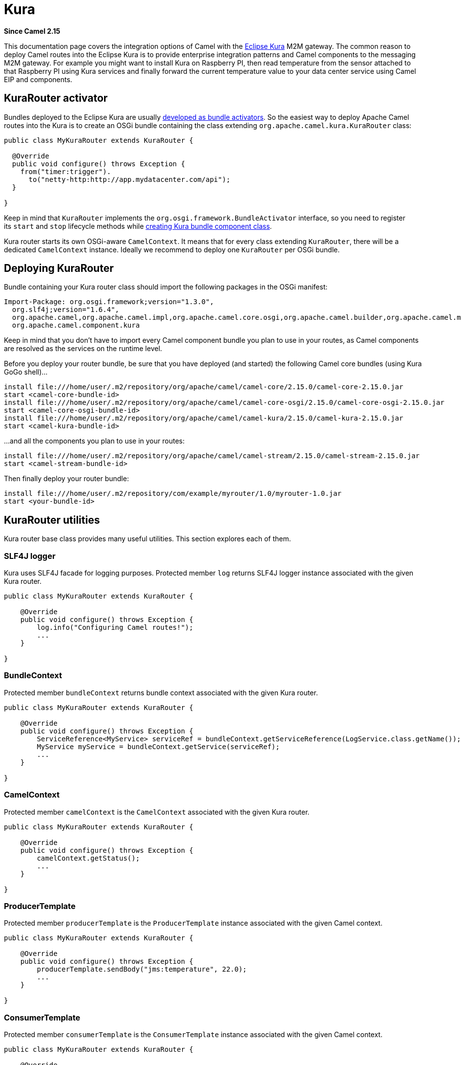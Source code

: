[[kura-component]]
= Kura Component
//THIS FILE IS COPIED: EDIT THE SOURCE FILE:
:page-source: components/camel-kura/src/main/docs/kura.adoc
:docTitle: Kura
:artifactId: camel-kura
:description: Using Camel with Eclipse Kura (OSGi)
:since: 2.15

*Since Camel {since}*

This documentation page covers the integration options of Camel with the
https://eclipse.org/kura/[Eclipse Kura] M2M gateway. The common reason
to deploy Camel routes into the Eclipse Kura is to provide enterprise
integration patterns and Camel components to the messaging M2M gateway.
For example you might want to install Kura on Raspberry PI, then read
temperature from the sensor attached to that Raspberry PI using Kura
services and finally forward the current temperature value to your data
center service using Camel EIP and components.

[[Kura-KuraRouteractivator]]
== KuraRouter activator

Bundles deployed to the Eclipse Kura are usually
http://eclipse.github.io/kura/doc/hello-example.html#create-java-class[developed
as bundle activators]. So the easiest way to deploy Apache Camel routes
into the Kura is to create an OSGi bundle containing the class extending
`org.apache.camel.kura.KuraRouter` class:

[source,java]
-------------------------------------------------------
public class MyKuraRouter extends KuraRouter {

  @Override
  public void configure() throws Exception {
    from("timer:trigger").
      to("netty-http:http://app.mydatacenter.com/api");
  }

}
-------------------------------------------------------

Keep in mind that `KuraRouter` implements
the `org.osgi.framework.BundleActivator` interface, so you need to
register its `start` and `stop` lifecycle methods
while http://eclipse.github.io/kura/doc/hello-example.html#create-component-class[creating
Kura bundle component class].

Kura router starts its own OSGi-aware `CamelContext`. It means that for
every class extending `KuraRouter`, there will be a dedicated
`CamelContext` instance. Ideally we recommend to deploy one `KuraRouter`
per OSGi bundle.

[[Kura-DeployingKuraRouter]]
== Deploying KuraRouter

Bundle containing your Kura router class should import the following
packages in the OSGi manifest:

[source,xml]
--------------------------------------------------------------------------------------------------------------------
Import-Package: org.osgi.framework;version="1.3.0",
  org.slf4j;version="1.6.4",
  org.apache.camel,org.apache.camel.impl,org.apache.camel.core.osgi,org.apache.camel.builder,org.apache.camel.model,
  org.apache.camel.component.kura
--------------------------------------------------------------------------------------------------------------------

Keep in mind that you don't have to import every Camel component bundle
you plan to use in your routes, as Camel components are resolved as the
services on the runtime level.

Before you deploy your router bundle, be sure that you have deployed
(and started) the following Camel core bundles (using Kura GoGo
shell)...

[source,xml]
-----------------------------------------------------------------------------------------------------------
install file:///home/user/.m2/repository/org/apache/camel/camel-core/2.15.0/camel-core-2.15.0.jar
start <camel-core-bundle-id>
install file:///home/user/.m2/repository/org/apache/camel/camel-core-osgi/2.15.0/camel-core-osgi-2.15.0.jar
start <camel-core-osgi-bundle-id>
install file:///home/user/.m2/repository/org/apache/camel/camel-kura/2.15.0/camel-kura-2.15.0.jar 
start <camel-kura-bundle-id>
-----------------------------------------------------------------------------------------------------------

...and all the components you plan to use in your routes:

[source,xml]
-----------------------------------------------------------------------------------------------------
install file:///home/user/.m2/repository/org/apache/camel/camel-stream/2.15.0/camel-stream-2.15.0.jar
start <camel-stream-bundle-id>
-----------------------------------------------------------------------------------------------------

Then finally deploy your router bundle:

[source,xml]
----------------------------------------------------------------------------------
install file:///home/user/.m2/repository/com/example/myrouter/1.0/myrouter-1.0.jar
start <your-bundle-id>
----------------------------------------------------------------------------------

[[Kura-KuraRouterutilities]]
== KuraRouter utilities 

Kura router base class provides many useful utilities. This section
explores each of them.

[[Kura-SLF4Jlogger]]
=== SLF4J logger

Kura uses SLF4J facade for logging purposes. Protected member `log`
returns SLF4J logger instance associated with the given Kura router.

[source,java]
----------------------------------------------
public class MyKuraRouter extends KuraRouter {

    @Override
    public void configure() throws Exception {
        log.info("Configuring Camel routes!");
        ...
    }

}
----------------------------------------------

[[Kura-BundleContext]]
=== BundleContext

Protected member `bundleContext` returns bundle context associated with
the given Kura router.

[source,java]
---------------------------------------------------------------------------------------------------------------
public class MyKuraRouter extends KuraRouter {

    @Override
    public void configure() throws Exception {
        ServiceReference<MyService> serviceRef = bundleContext.getServiceReference(LogService.class.getName());
        MyService myService = bundleContext.getService(serviceRef);
        ...
    }

}
---------------------------------------------------------------------------------------------------------------

[[Kura-CamelContext]]
=== CamelContext

Protected member `camelContext` is the `CamelContext` associated with
the given Kura router.

[source,java]
----------------------------------------------
public class MyKuraRouter extends KuraRouter {

    @Override
    public void configure() throws Exception {
        camelContext.getStatus();
        ...
    }

}
----------------------------------------------

[[Kura-ProducerTemplate]]
=== ProducerTemplate

Protected member `producerTemplate` is the `ProducerTemplate` instance
associated with the given Camel context.

[source,java]
-----------------------------------------------------------
public class MyKuraRouter extends KuraRouter {

    @Override
    public void configure() throws Exception {
        producerTemplate.sendBody("jms:temperature", 22.0);
        ...
    }

}
-----------------------------------------------------------

[[Kura-ConsumerTemplate]]
=== ConsumerTemplate

Protected member `consumerTemplate` is the `ConsumerTemplate` instance
associated with the given Camel context.

[source,java]
--------------------------------------------------------------------------------------------------
public class MyKuraRouter extends KuraRouter {

    @Override
    public void configure() throws Exception {
        double currentTemperature = producerTemplate.receiveBody("jms:temperature", Double.class);
        ...
    }

}
--------------------------------------------------------------------------------------------------

[[Kura-OSGiserviceresolver]]
=== OSGi service resolver

OSGi service resolver (`service(Class<T> serviceType)`) can be used to
easily retrieve service by type from the OSGi bundle context.

[source,java]
-------------------------------------------------------
public class MyKuraRouter extends KuraRouter {

    @Override
    public void configure() throws Exception {
        MyService myService = service(MyService.class);
        ...
    }

}
-------------------------------------------------------

If service is not found, a `null` value is returned. If you want your
application to fail if the service is not available, use
`requiredService(Class)` method instead. The `requiredService` throws
`IllegalStateException` if a service cannot be found.

[source,java]
---------------------------------------------------------------
public class MyKuraRouter extends KuraRouter {

    @Override
    public void configure() throws Exception {
        MyService myService = requiredService(MyService.class);
        ...
    }

}
---------------------------------------------------------------

[[Kura-KuraRouteractivatorcallbacks]]
== KuraRouter activator callbacks

Kura router comes with the lifecycle callbacks that can be used to
customize the way the Camel router works. For example to configure the
`CamelContext` instance associated with the router just before the
former is started, override `beforeStart` method of the `KuraRouter`
class:

[source,java]
--------------------------------------------------------------------------
public class MyKuraRouter extends KuraRouter {
 
  ...

  protected void beforeStart(CamelContext camelContext) {
    OsgiDefaultCamelContext osgiContext = (OsgiCamelContext) camelContext;
    osgiContext.setName("NameOfTheRouter");
  }

}
--------------------------------------------------------------------------

[[Kura-LoadingXMLroutesfromConfigurationAdmin]]
== Loading XML routes from ConfigurationAdmin

Sometimes it is desired to read the XML definition of the routes from
the server configuration. This a common scenario for IoT gateways where
over-the-air redeployment cost may be significant. To address this
requirement each `KuraRouter` looks for the
`kura.camel.BUNDLE-SYMBOLIC-NAME.route` property from the `kura.camel`
PID using the OSGi ConfigurationAdmin. This approach allows you to
define Camel XML routes file per deployed `KuraRouter`. In order to
update a route, just edit an appropriate configuration property and
restart a bundle associated with it. The content of
the `kura.camel.BUNDLE-SYMBOLIC-NAME.route` property is expected to be
Camel XML route file, for example:

[source,java]
------------------------------------------------------
<routes xmlns="http://camel.apache.org/schema/spring">
    <route id="loaded">
        <from uri="direct:bar"/>
        <to uri="mock:bar"/>
    </route>
</routes>
------------------------------------------------------

 

[[Kura-DeployingKurarouterasadeclarativeOSGiservice]]
== Deploying Kura router as a declarative OSGi service

If you would like to deploy your Kura router as a declarative OSGi
service, you can use `activate` and `deactivate` methods provided by
`KuraRouter`.

[source,java]
----------------------------------------------------------------------------------------------------------------------------------------------
<scr:component name="org.eclipse.kura.example.camel.MyKuraRouter" activate="activate" deactivate="deactivate" enabled="true" immediate="true">
  <implementation class="org.eclipse.kura.example.camel.MyKuraRouter"/>
</scr:component>
----------------------------------------------------------------------------------------------------------------------------------------------
